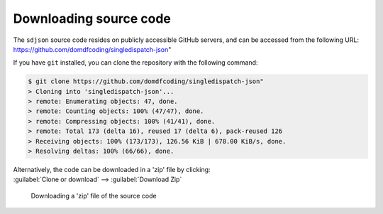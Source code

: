 *******************************
Downloading source code
*******************************

The ``sdjson`` source code resides on publicly accessible GitHub servers,
and can be accessed from the following URL: https://github.com/domdfcoding/singledispatch-json"

If you have ``git`` installed, you can clone the repository with the following command:

.. code-block:: bash

    $ git clone https://github.com/domdfcoding/singledispatch-json"
    > Cloning into 'singledispatch-json'...
    > remote: Enumerating objects: 47, done.
    > remote: Counting objects: 100% (47/47), done.
    > remote: Compressing objects: 100% (41/41), done.
    > remote: Total 173 (delta 16), reused 17 (delta 6), pack-reused 126
    > Receiving objects: 100% (173/173), 126.56 KiB | 678.00 KiB/s, done.
    > Resolving deltas: 100% (66/66), done.

| Alternatively, the code can be downloaded in a 'zip' file by clicking:
| :guilabel:`Clone or download` -->  :guilabel:`Download Zip`

.. figure:: git_download.png
    :alt: Downloading a 'zip' file of the source code.

    Downloading a 'zip' file of the source code